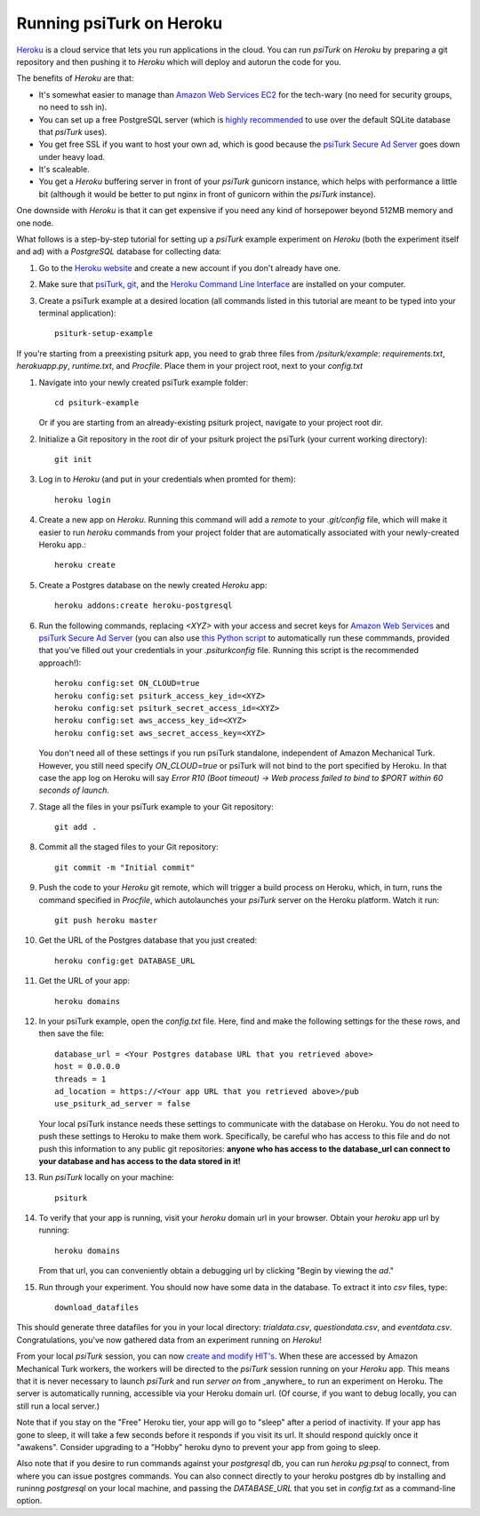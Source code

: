 Running psiTurk on Heroku
==========================

`Heroku <http://www.heroku.com>`_ is a cloud service that lets you run applications in the cloud. You can run `psiTurk` on `Heroku` by preparing a git repository and then pushing it to `Heroku` which will deploy and autorun the code for you.

The benefits of `Heroku` are that:

- It's somewhat easier to manage than `Amazon Web Services EC2 <amazon_ec2.html>`_ for the tech-wary (no need for security groups, no need to ssh in).
- You can set up a free PostgreSQL server (which is `highly recommended <configure_databases.html>`_ to use over the default SQLite database that `psiTurk` uses).
- You get free SSL if you want to host your own ad, which is good because the `psiTurk Secure Ad Server <secure_ad_server.html>`_ goes down under heavy load.
- It's scaleable.
- You get a `Heroku` buffering server in front of your `psiTurk` gunicorn instance, which helps with performance a little bit (although it would be better to put nginx in front of gunicorn within the `psiTurk` instance).

One downside with `Heroku` is that it can get expensive if you need any kind of horsepower beyond 512MB memory and one node.

What follows is a step-by-step tutorial for setting up a `psiTurk` example experiment on `Heroku` (both the experiment itself and ad) with a `PostgreSQL` database for collecting data:

#. Go to the `Heroku website <http://www.heroku.com>`_ and create a new account if you don't already have one.

#. Make sure that `psiTurk <install.html>`_, `git <https://git-scm.com/book/en/v2/Getting-Started-Installing-Git>`_, and the `Heroku Command Line Interface <https://devcenter.heroku.com/articles/heroku-cli>`_ are installed on your computer.

#. Create a psiTurk example at a desired location (all commands listed in this tutorial are meant to be typed into your terminal application): ::

    psiturk-setup-example
    
If you're starting from a preexisting psiturk app, you need to grab three files from `/psiturk/example`: `requirements.txt`, `herokuapp.py`, `runtime.txt`, and `Procfile`. Place them in your project root, next to your `config.txt`

#. Navigate into your newly created psiTurk example folder: ::

    cd psiturk-example
    
   Or if you are starting from an already-existing psiturk project, navigate to your project root dir.

#. Initialize a Git repository in the root dir of your psiturk project the psiTurk (your current working directory): ::

    git init

#. Log in to `Heroku` (and put in your credentials when promted for them):  ::

    heroku login

#. Create a new app on `Heroku`. Running this command will add a `remote` to your `.git/config` file, which will make it easier to run `heroku` commands from your project folder that are automatically associated with your newly-created Heroku app.: ::

    heroku create

#. Create a Postgres database on the newly created `Heroku` app: ::

    heroku addons:create heroku-postgresql

#. Run the following commands, replacing `<XYZ>` with your access and secret keys for `Amazon Web Services <amt_setup.html#obtaining-aws-credentials>`_ and `psiTurk Secure Ad Server <psiturk_org_setup.html#obtaining-psiturk-org-api-credentials>`_ (you can also use `this Python script <https://github.com/NYUCCL/psiTurk/blob/908ce7bcfc8fb6b38d94dbae480449324c5d9d51/psiturk/example/set-heroku-settings.py>`_ to automatically run these commmands, provided that you've filled out your credentials in your `.psiturkconfig` file. Running this script is the recommended approach!): ::

    heroku config:set ON_CLOUD=true
    heroku config:set psiturk_access_key_id=<XYZ>
    heroku config:set psiturk_secret_access_id=<XYZ>
    heroku config:set aws_access_key_id=<XYZ>
    heroku config:set aws_secret_access_key=<XYZ>

   You don't need all of these settings if you run psiTurk standalone, independent of Amazon Mechanical Turk.
   However, you still need specify `ON_CLOUD=true` or psiTurk will not bind to the port specified by Heroku.
   In that case the app log on Heroku will say `Error R10 (Boot timeout) -> Web process failed to bind to $PORT within 60 seconds of launch`.

#. Stage all the files in your psiTurk example to your Git repository: ::

    git add .

#. Commit all the staged files to your Git repository: ::

    git commit -m "Initial commit"

#. Push the code to your `Heroku` git remote, which will trigger a build process on Heroku, which, in turn, runs the command specified in `Procfile`, which autolaunches your `psiTurk` server on the Heroku platform. Watch it run: ::

    git push heroku master

#. Get the URL of the Postgres database that you just created: ::

    heroku config:get DATABASE_URL

#. Get the URL of your app: ::

    heroku domains

#. In your psiTurk example, open the `config.txt` file. Here, find and make the following settings for the these rows, and then save the file: ::

    database_url = <Your Postgres database URL that you retrieved above>
    host = 0.0.0.0
    threads = 1
    ad_location = https://<Your app URL that you retrieved above>/pub
    use_psiturk_ad_server = false

   Your local psiTurk instance needs these settings to communicate with the database on Heroku.
   You do not need to push these settings to Heroku to make them work.
   Specifically, be careful who has access to this file and do not push this information to any public git repositories:
   **anyone who has access to the database_url can connect to your database and has access to the data stored in it!**

#. Run `psiTurk` locally on your machine: ::

    psiturk

#. To verify that your app is running, visit your `heroku` domain url in your browser. Obtain your `heroku` app url by running:: 

    heroku domains 
    
   From that url, you can conveniently obtain a debugging url by clicking "Begin by viewing the `ad`."
   
#. Run through your experiment. You should now have some data in the database. To extract it into `csv` files, type: ::

    download_datafiles

This should generate three datafiles for you in your local directory: `trialdata.csv`, `questiondata.csv`, and `eventdata.csv`. Congratulations, you've now gathered data from an experiment running on `Heroku`!

From your local `psiTurk` session, you can now `create and modify HIT's <command_line/hit.html>`_. When these are accessed by Amazon Mechanical Turk workers, the workers will be directed to the `psiTurk` session running on your `Heroku` app. This means that it is never necessary to launch `psiTurk` and run `server on` from _anywhere_ to run an experiment on Heroku. The server is automatically running, accessible via your Heroku domain url. (Of course, if you want to debug locally, you can still run a local server.)

Note that if you stay on the "Free" Heroku tier, your app will go to "sleep" after a period of inactivity. If your app has gone to sleep, it will take a few seconds before it responds if you visit its url. It should respond quickly once it "awakens". Consider upgrading to a "Hobby" heroku dyno to prevent your app from going to sleep.

Also note that if you desire to run commands against your `postgresql` db, you can run `heroku pg:psql` to connect, from where you can issue postgres commands. You can also connect directly to your heroku postgres db by installing and runinng `postgresql` on your local machine, and passing the `DATABASE_URL` that you set in `config.txt` as a command-line option.

